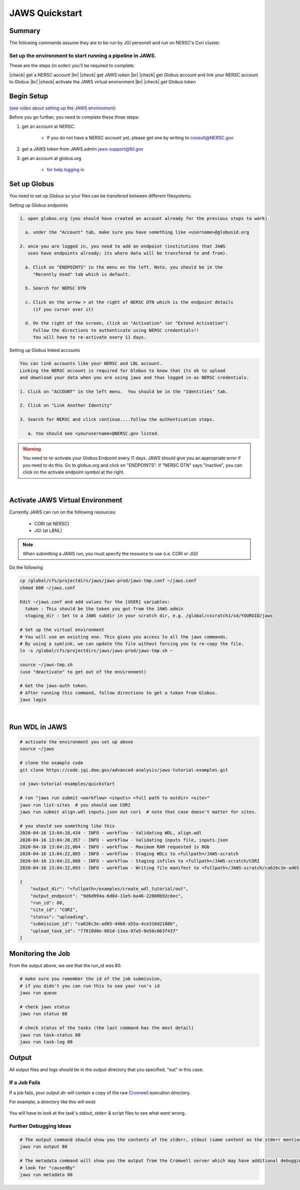 ===============
JAWS Quickstart
===============

.. role:: bash(code)
  :language: bash

*******
Summary
*******

The following commands assume they are to be run by JGI personell and run on NERSC's Cori cluster.

Set up the environment to start running a pipeline in JAWS.
-----------------------------------------------------------

These are the steps (in order) you'll be required to complete.

.. |check| raw:: html

    <input checked=""  type="checkbox">

.. |br| raw:: html

  <br/>

|check| get a NERSC account |br|
|check| get JAWS token |br|
|check| get Globus account and link your NERSC account to Globus |br|
|check| activate the JAWS virtual environment |br|
|check| get Globus token

***********
Begin Setup
***********

`(see video about setting up the JAWS environment) <https://youtu.be/7qXpMNdQjdw>`_

Before you go further, you need to complete these three steps: 

1) get an account at NERSC.  

    - If you do not have a NERSC account yet, please get one by writing to consult@NERSC.gov

2) get a JAWS token from JAWS admin jaws-support@lbl.gov 

3) get an account at globus.org

    - `for help logging in <https://docs.globus.org/how-to/get-started>`_

*************
Set up Globus 
*************

You need to set up Globus so your files can be transfered between different filesystems. 

Setting up Globus endpoints

.. code-block:: bash

    1. open globus.org (you should have created an account already for the previous steps to work).

      a. under the "Account" tab, make sure you have something like <username>@globusid.org

    2. once you are logged in, you need to add an endpoint (institutions that JAWS
       uses have endpoints already; its where data will be transfered to and from).

      a. Click on "ENDPOINTS" in the menu on the left. Note, you should be in the
         "Recently Used" tab which is default.

      b. Search for NERSC DTN

      c. Click on the arrow > at the right of NERSC DTN which is the endpoint details 
         (if you curser over it)

      d. On the right of the screen, click on "Activation" (or "Extend Activation")
         Follow the directions to authenticate using NERSC credentials!!
         You will have to re-activate every 11 days.


Setting up Globus linked accounts 

.. code-block:: bash

    You can link accounts like your NERSC and LBL account. 
    Linking the NERSC account is required for Globus to know that its ok to upload 
    and download your data when you are using jaws and thus logged in as NERSC credentials. 

    1. Click on "ACCOUNT" in the left menu.  You should be in the "Identities" tab. 

    2. Click on "Link Another Identity"

    3. Search for NERSC and click continue....follow the authentication steps.  

       a. You should see <yourusername>@NERSC.gov listed.   

.. warning:: 
	You need to re-activate your Globus Endpoint every 11 days.  JAWS should give you an appropriate error if you need to do this. Go to globus.org and click on "ENDPOINTS".  If "NERSC DTN" says "inactive", you can click on the activate endpoint symbol at the right.

|

*********************************
Activate JAWS Virtual Environment
*********************************


Currently JAWS can run on the following resources:

  * CORI (at NERSC)
  * JGI (at LBNL)

.. note::
    When submitting a JAWS run, you must specify the resource to use (i.e. CORI or JGI)

Do the following

.. code-block:: bash

    cp /global/cfs/projectdirs/jaws/jaws-prod/jaws-tmp.conf ~/jaws.conf
    chmod 600 ~/jaws.conf

    Edit ~/jaws.conf and add values for the [USER] variables:
      token : This should be the token you got from the JAWS admin
      staging_dir : Set to a JAWS subdir in your scratch dir, e.g. /global/cscratch1/sd/YOURUID/jaws

    # Set up the virtual environment
    # You will use an existing one. This gives you access to all the jaws commands.
    # By using a symlink, we can update the file without forcing you to re-copy the file.
    ln -s /global/cfs/projectdirs/jaws/jaws-prod/jaws-tmp.sh ~

    source ~/jaws-tmp.sh
    (use "deactivate" to get out of the environment)

    # Get the jaws-auth token. 
    # After running this command, follow directions to get a token from Globus.
    jaws login

|

***************
Run WDL in JAWS
***************

.. code-block:: bash

    # activate the environment you set up above
    source ~/jaws

    # clone the example code
    git clone https://code.jgi.doe.gov/advanced-analysis/jaws-tutorial-examples.git

    cd jaws-tutorial-examples/quickstart

    # run "jaws run submit <workflow> <inputs> <full path to outdir> <site>"
    jaws run list-sites  # you should see CORI
    jaws run submit align.wdl inputs.json out cori  # note that case doesn't matter for sites.

    # you should see something like this
    2020-04-16 13:04:18,434 - INFO - workflow - Validating WDL, align.wdl
    2020-04-16 13:04:20,357 - INFO - workflow - Validating inputs file, inputs.json
    2020-04-16 13:04:22,084 - INFO - workflow - Maximum RAM requested is 0Gb
    2020-04-16 13:04:22,085 - INFO - workflow - Staging WDLs to <fullpath>/JAWS-scratch
    2020-04-16 13:04:22,088 - INFO - workflow - Staging infiles to <fullpath>/JAWS-scratch/CORI
    2020-04-16 13:04:22,093 - INFO - workflow - Writing file manifest to <fullpath>/JAWS-scratch/ca626c3e-ad65-44b8-a55a-4ce310d2108b.tsv

    {
        "output_dir": "<fullpath>/examples/create_wdl_tutorial/out",
        "output_endpoint": "9d6d994a-6d04-11e5-ba46-22000b92c6ec",
        "run_id": 80,
        "site_id": "CORI",
        "status": "uploading",
        "submission_id": "ca626c3e-ad65-44b8-a55a-4ce310d2108b",
        "upload_task_id": "77810d8e-801d-11ea-97a5-0e56c063f437"
    }
    

******************
Monitoring the Job
******************

From the output above, we see that the run_id was 80.

.. code-block:: bash

    # make sure you remember the id of the job submission,
    # if you didn't you can run this to see your run's id
    jaws run queue
    
    # check jaws status
    jaws run status 80

    # check status of the tasks (the last command has the most detail)
    jaws run task-status 80
    jaws run task-log 80


***********
Output
***********

All output files and logs should be in the output directory that you specified, "out" in this case.


If a Job Fails
--------------

If a job fails, your output dir will contain a copy of the raw `Cromwell <https://cromwell.readthedocs.io/en/stable/>`_ execution directory. 

For example, a directory like this will exist:

.. figure:: /Figures/crom-exec.svg
    :scale: 100%

You will have to look at the task's stdout, stderr & script files to see what went wrong.

Further Debugging Ideas
-----------------------

.. code-block:: bash

    # The output command should show you the contents of the stderr, stdout (same content as the stderr mentioned above).
    jaws run output 80

    # The metadata command will show you the output from the Cromwell server which may have additional debugging information.
    # look for "causedBy"
    jaws run metadata 80

